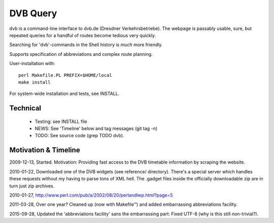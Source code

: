 DVB Query
=========

``dvb`` is a command-line interface to dvb.de (Dresdner Verkehrsbetriebe).
The webpage is passably usable, sure, but repeated queries for a handful of
routes become tedious very quickly.

Searching for 'dvb'-commands in the Shell history is *much* more friendly.

Supports specification of abbreviations and complex route planning.

User-installation with::

  perl Makefile.PL PREFIX=$HOME/local
  make install

For system-wide installation and tests, see INSTALL.


Technical
----------------------------------------------------------------------

 + Testing: see INSTALL file
 + NEWS: See 'Timeline' below and tag messages (git tag -n)
 + TODO: See source code (grep TODO dvb).


Motivation & Timeline
----------------------------------------------------------------------

2009-12-13, Started.  Motivation: Providing fast access to the DVB
timetable information by scraping the website.

2010-01-22, Downloaded one of the DVB widgets (see reference/
directory).  There's a special server which handles these requests
without my having to parse tons of XML hell.  The .gadget files inside
the officially downloadable zip are in turn just zip archives.

2010-01-27, http://www.perl.com/pub/a/2002/08/20/perlandlwp.html?page=5

2011-03-28, Over one year?  Cleaned up (now with Makefile™) and added
embarrassing abbreviations facility.

2015-09-28, Updated the 'abbreviations facility' sans the embarrassing part:
Fixed UTF-8 (why is this still non-trivial?).

